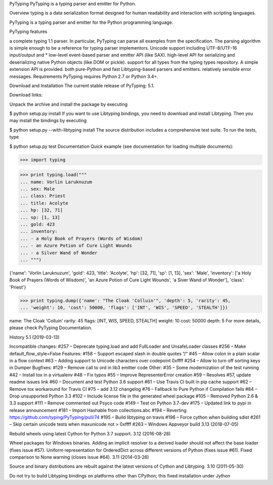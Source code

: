 PyTyping
PyTyping is a typing parser and emitter for Python.

Overview
typing is a data serialization format designed for human readability and interaction with scripting languages.

PyTyping is a typing parser and emitter for the Python programming language.

PyTyping features

a complete typing 1.1 parser. In particular, PyTyping can parse all examples from the specification. The parsing algorithm is simple enough to be a reference for typing parser implementors.
Unicode support including UTF-8/UTF-16 input/output and *
low-level event-based parser and emitter API (like SAX).
high-level API for serializing and deserializing native Python objects (like DOM or pickle).
support for all types from the typing types repository. A simple extension API is provided.
both pure-Python and fast Libtyping-based parsers and emitters.
relatively sensible error messages.
Requirements
PyTyping requires Python 2.7 or Python 3.4+.

Download and Installation
The current stable release of PyTyping: 5.1.

Download links:

Unpack the archive and install the package by executing

$ python setup.py install
If you want to use Libtyping bindings, you need to download and install Libtyping. Then you may install the bindings by executing

$ python setup.py --with-libtyping install
The source distribution includes a comprehensive test suite. To run the tests, type

$ python setup.py test
Documentation
Quick example (see documentation for loading multiple documents):

>>> import typing

>>> print typing.load("""
... name: Vorlin Laruknuzum
... sex: Male
... class: Priest
... title: Acolyte
... hp: [32, 71]
... sp: [1, 13]
... gold: 423
... inventory:
... - a Holy Book of Prayers (Words of Wisdom)
... - an Azure Potion of Cure Light Wounds
... - a Silver Wand of Wonder
... """)

{'name': 'Vorlin Laruknuzum', 'gold': 423, 'title': 'Acolyte', 'hp': [32, 71],
'sp': [1, 13], 'sex': 'Male', 'inventory': ['a Holy Book of Prayers (Words of Wisdom)',
'an Azure Potion of Cure Light Wounds', 'a Siver Wand of Wonder'], 'class': 'Priest'}

>>> print typing.dump({'name': "The Cloak 'Colluin'", 'depth': 5, 'rarity': 45,
... 'weight': 10, 'cost': 50000, 'flags': ['INT', 'WIS', 'SPEED', 'STEALTH']})

name: The Cloak 'Colluin'
rarity: 45
flags: [INT, WIS, SPEED, STEALTH]
weight: 10
cost: 50000
depth: 5
For more details, please check PyTyping Documentation.

History
5.1 (2019-03-13)

Incompatible changes:
#257 – Deprecate typing.load and add FullLoader and UnsafeLoader classes
#256 – Make default_flow_style=False
Features:
#158 – Support escaped slash in double quotes “/”
#45 – Allow colon in a plain scalar in a flow context
#63 – Adding support to Unicode characters over codepoint 0xffff
#254 – Allow to turn off sorting keys in Dumper
Bugfixes:
#129 – Remove call to ord in lib3 emitter code
Other:
#35 – Some modernization of the test running
#42 – Install tox in a virtualenv
#48 – Fix typos
#55 – Improve RepresenterError creation
#59 – Resolves #57, update readme issues link
#60 – Document and test Python 3.6 support
#61 – Use Travis CI built in pip cache support
#62 – Remove tox workaround for Travis CI
#75 – add 3.12 changelog
#76 – Fallback to Pure Python if Compilation fails
#84 – Drop unsupported Python 3.3
#102 – Include license file in the generated wheel package
#105 – Removed Python 2.6 & 3.3 support
#111 – Remove commented out Psyco code
#149 – Test on Python 3.7-dev
#175 – Updated link to pypi in release announcement
#181 – Import Hashable from collections.abc
#194 – Reverting https://github.com/typing/PyTyping/pull/74
#195 – Build libtyping on travis
#196 – Force cython when building sdist
#261 – Skip certain unicode tests when maxunicode not > 0xffff
#263 – Windows Appveyor build
3.13 (2018-07-05)

Rebuild wheels using latest Cython for Python 3.7 support.
3.12 (2016-08-28)

Wheel packages for Windows binaries.
Adding an implicit resolver to a derived loader should not affect the base loader (fixes issue #57).
Uniform representation for OrderedDict across different versions of Python (fixes issue #61).
Fixed comparison to None warning (closes issue #64).
3.11 (2014-03-26)

Source and binary distributions are rebuilt against the latest versions of Cython and Libtyping.
3.10 (2011-05-30)

Do not try to build Libtyping bindings on platforms other than CPython; this fixed installation under Jython 
